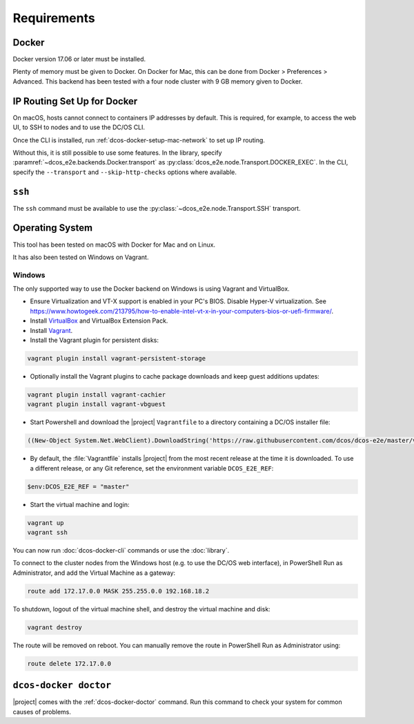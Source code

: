 Requirements
------------

Docker
~~~~~~

Docker version 17.06 or later must be installed.

Plenty of memory must be given to Docker.
On Docker for Mac, this can be done from Docker > Preferences > Advanced.
This backend has been tested with a four node cluster with 9 GB memory given to Docker.

IP Routing Set Up for Docker
~~~~~~~~~~~~~~~~~~~~~~~~~~~~

On macOS, hosts cannot connect to containers IP addresses by default.
This is required, for example, to access the web UI, to SSH to nodes and to use the DC/OS CLI.

Once the CLI is installed, run :ref:`dcos-docker-setup-mac-network` to set up IP routing.

Without this, it is still possible to use some features.
In the library, specify :paramref:`~dcos_e2e.backends.Docker.transport` as :py:class:`dcos_e2e.node.Transport.DOCKER_EXEC`.
In the CLI, specify the ``--transport`` and ``--skip-http-checks`` options where available.

``ssh``
~~~~~~~

The ``ssh`` command must be available to use the :py:class:`~dcos_e2e.node.Transport.SSH` transport.

Operating System
~~~~~~~~~~~~~~~~

This tool has been tested on macOS with Docker for Mac and on Linux.

It has also been tested on Windows on Vagrant.

Windows
^^^^^^^

The only supported way to use the Docker backend on Windows is using Vagrant and VirtualBox.

- Ensure Virtualization and VT-X support is enabled in your PC's BIOS.
  Disable Hyper-V virtualization.
  See https://www.howtogeek.com/213795/how-to-enable-intel-vt-x-in-your-computers-bios-or-uefi-firmware/.
- Install `VirtualBox`_ and VirtualBox Extension Pack.
- Install `Vagrant`_.
- Install the Vagrant plugin for persistent disks:

.. code:: ps1

    vagrant plugin install vagrant-persistent-storage

- Optionally install the Vagrant plugins to cache package downloads and keep guest additions updates:

.. code:: ps1

    vagrant plugin install vagrant-cachier
    vagrant plugin install vagrant-vbguest

- Start Powershell and download the |project| ``Vagrantfile`` to a directory containing a DC/OS installer file:

.. code:: ps1

    ((New-Object System.Net.WebClient).DownloadString('https://raw.githubusercontent.com/dcos/dcos-e2e/master/vagrant/Vagrantfile')) | Set-Content -LiteralPath Vagrantfile

- By default, the :file:`Vagrantfile` installs |project| from the most recent release at the time it is downloaded.
  To use a different release, or any Git reference, set the environment variable ``DCOS_E2E_REF``:

.. code:: ps1

    $env:DCOS_E2E_REF = "master"

- Start the virtual machine and login:

.. code:: ps1

    vagrant up
    vagrant ssh

You can now run :doc:`dcos-docker-cli` commands or use the :doc:`library`.

To connect to the cluster nodes from the Windows host (e.g. to use the DC/OS web interface), in PowerShell Run as Administrator, and add the Virtual Machine as a gateway:

.. code:: ps1

   route add 172.17.0.0 MASK 255.255.0.0 192.168.18.2

To shutdown, logout of the virtual machine shell, and destroy the virtual machine and disk:

.. code:: ps1

   vagrant destroy

The route will be removed on reboot.
You can manually remove the route in PowerShell Run as Administrator using:

.. code:: ps1

   route delete 172.17.0.0

``dcos-docker doctor``
~~~~~~~~~~~~~~~~~~~~~~

|project| comes with the :ref:`dcos-docker-doctor` command.
Run this command to check your system for common causes of problems.

.. _VirtualBox: https://www.virtualbox.org/wiki/Downloads
.. _Vagrant: https://www.vagrantup.com/downloads.html
